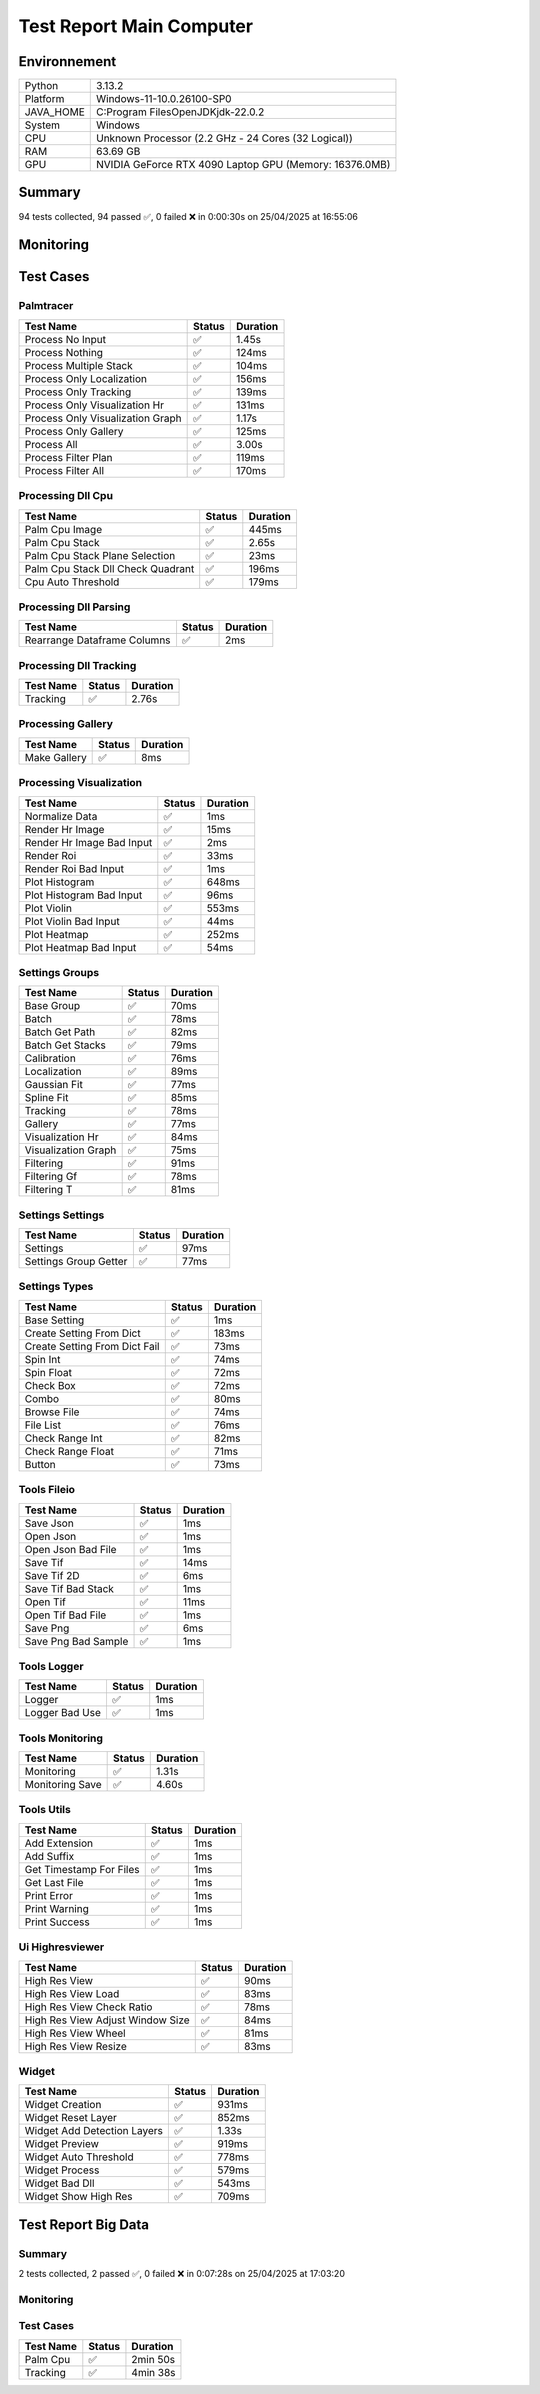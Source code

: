 Test Report Main Computer
=========================

Environnement
-------------

.. list-table::

   * - Python
     - 3.13.2
   * - Platform
     - Windows-11-10.0.26100-SP0
   * - JAVA_HOME
     - C:\Program Files\OpenJDK\jdk-22.0.2
   * - System
     - Windows
   * - CPU
     - Unknown Processor (2.2 GHz - 24 Cores (32 Logical))
   * - RAM
     - 63.69 GB
   * - GPU
     - NVIDIA GeForce RTX 4090 Laptop GPU (Memory: 16376.0MB)

Summary
-------

94 tests collected, 94 passed ✅, 0 failed ❌ in 0:00:30s on 25/04/2025 at 16:55:06

Monitoring
----------

.. raw:: html

   <div style="position: relative; width: 100%; height: 620px; max-width: 100%; margin: 0 0 1em 0; padding:0;">
     <iframe src="monitoring_main_computer.html"
             style="position: absolute; margin: 0; padding:0; width: 100%; height: 100%; border: none;">
     </iframe>
   </div>

Test Cases
----------

.. raw:: html

   <div class="test-page">

Palmtracer
^^^^^^^^^^

.. list-table::
   :header-rows: 1

   * - Test Name
     - Status
     - Duration
   * - Process No Input
     - ✅
     - 1.45s
   * - Process Nothing
     - ✅
     - 124ms
   * - Process Multiple Stack
     - ✅
     - 104ms
   * - Process Only Localization
     - ✅
     - 156ms
   * - Process Only Tracking
     - ✅
     - 139ms
   * - Process Only Visualization Hr
     - ✅
     - 131ms
   * - Process Only Visualization Graph
     - ✅
     - 1.17s
   * - Process Only Gallery
     - ✅
     - 125ms
   * - Process All
     - ✅
     - 3.00s
   * - Process Filter Plan
     - ✅
     - 119ms
   * - Process Filter All
     - ✅
     - 170ms

.. raw:: html

   <details>
      <summary>Log Test : Process No Input</summary>
      <pre><span style="color: #aa5500"></span><span style="font-weight: bold; color: #aa5500">Aucun fichier.</span><span style="font-weight: bold"></span></pre>
   </details>

.. raw:: html

   <details>
      <summary>Log Test : Process Nothing</summary>
      <pre>[25-04-2025 16:54:37] Log ouvert : C:\Git\palm-tracer\palm_tracer\_tests\input/stack_PALM_Tracer/log-20252504_165437.log<br>[25-04-2025 16:54:37] Commencer le traitement.<br>[25-04-2025 16:54:37] Dossier de sortie : C:\Git\palm-tracer\palm_tracer\_tests\input/stack_PALM_Tracer<br>[25-04-2025 16:54:37] Paramètres sauvegardés.<br>[25-04-2025 16:54:37] Fichier Meta sauvegardé.<br>[25-04-2025 16:54:37] Localisation désactivé.<br>[25-04-2025 16:54:37] 	Aucune donnée de localisation pré-calculée.<br>[25-04-2025 16:54:37] Tracking désactivé.<br>[25-04-2025 16:54:37] 	Aucune donnée de tracking pré-calculée.<br>[25-04-2025 16:54:37] Visualisation haute résolution désactivée.<br>[25-04-2025 16:54:37] Visualisation graphique désactivée.<br>[25-04-2025 16:54:37] Génération de la galerie désactivée.<br>[25-04-2025 16:54:37] Traitement terminé.<br>[25-04-2025 16:54:37] Log fermé : C:\Git\palm-tracer\palm_tracer\_tests\input/stack_PALM_Tracer/log-20252504_165437.log<br>[25-04-2025 16:54:37] Log ouvert : C:\Git\palm-tracer\palm_tracer\_tests\input/stack_PALM_Tracer/log-20252504_165437.log<br>[25-04-2025 16:54:37] Commencer le traitement.<br>[25-04-2025 16:54:37] Dossier de sortie : C:\Git\palm-tracer\palm_tracer\_tests\input/stack_PALM_Tracer<br>[25-04-2025 16:54:37] Paramètres sauvegardés.<br>[25-04-2025 16:54:37] Fichier Meta sauvegardé.<br>[25-04-2025 16:54:37] Localisation désactivé.<br>[25-04-2025 16:54:37] 	Aucune donnée de localisation pré-calculée.<br>[25-04-2025 16:54:37] Tracking désactivé.<br>[25-04-2025 16:54:37] 	Aucune donnée de tracking pré-calculée.<br>[25-04-2025 16:54:37] Visualisation haute résolution activée.<br>[25-04-2025 16:54:37] 	Aucun fichier de localisation pour la visualisation.<br>[25-04-2025 16:54:37] Visualisation graphique activée.<br>[25-04-2025 16:54:37] Génération de la galerie activée.<br>[25-04-2025 16:54:37] Traitement terminé.<br>[25-04-2025 16:54:37] Log fermé : C:\Git\palm-tracer\palm_tracer\_tests\input/stack_PALM_Tracer/log-20252504_165437.log</pre>
   </details>

.. raw:: html

   <details>
      <summary>Log Test : Process Multiple Stack</summary>
      <pre>[25-04-2025 16:54:37] Log ouvert : C:\Git\palm-tracer\palm_tracer\_tests\input/stack_PALM_Tracer/log-20252504_165437.log<br>[25-04-2025 16:54:37] Commencer le traitement.<br>[25-04-2025 16:54:37] Dossier de sortie : C:\Git\palm-tracer\palm_tracer\_tests\input/stack_PALM_Tracer<br>[25-04-2025 16:54:37] Paramètres sauvegardés.<br>[25-04-2025 16:54:37] Fichier Meta sauvegardé.<br>[25-04-2025 16:54:37] Localisation désactivé.<br>[25-04-2025 16:54:37] 	Aucune donnée de localisation pré-calculée.<br>[25-04-2025 16:54:37] Tracking désactivé.<br>[25-04-2025 16:54:37] 	Aucune donnée de tracking pré-calculée.<br>[25-04-2025 16:54:37] Visualisation haute résolution désactivée.<br>[25-04-2025 16:54:37] Visualisation graphique désactivée.<br>[25-04-2025 16:54:37] Génération de la galerie désactivée.<br>[25-04-2025 16:54:37] Traitement terminé.<br>[25-04-2025 16:54:37] Log fermé : C:\Git\palm-tracer\palm_tracer\_tests\input/stack_PALM_Tracer/log-20252504_165437.log<br>[25-04-2025 16:54:37] Log ouvert : C:\Git\palm-tracer\palm_tracer\_tests\input/stack_quadrant_PALM_Tracer/log-20252504_165437.log<br>[25-04-2025 16:54:37] Commencer le traitement.<br>[25-04-2025 16:54:37] Dossier de sortie : C:\Git\palm-tracer\palm_tracer\_tests\input/stack_quadrant_PALM_Tracer<br>[25-04-2025 16:54:37] Paramètres sauvegardés.<br>[25-04-2025 16:54:37] Fichier Meta sauvegardé.<br>[25-04-2025 16:54:37] Localisation désactivé.<br>[25-04-2025 16:54:37] 	Aucune donnée de localisation pré-calculée.<br>[25-04-2025 16:54:37] Tracking désactivé.<br>[25-04-2025 16:54:37] 	Aucune donnée de tracking pré-calculée.<br>[25-04-2025 16:54:37] Visualisation haute résolution désactivée.<br>[25-04-2025 16:54:37] Visualisation graphique désactivée.<br>[25-04-2025 16:54:37] Génération de la galerie désactivée.<br>[25-04-2025 16:54:37] Traitement terminé.<br>[25-04-2025 16:54:37] Log fermé : C:\Git\palm-tracer\palm_tracer\_tests\input/stack_quadrant_PALM_Tracer/log-20252504_165437.log</pre>
   </details>

.. raw:: html

   <details>
      <summary>Log Test : Process Only Localization</summary>
      <pre>[25-04-2025 16:54:37] Log ouvert : C:\Git\palm-tracer\palm_tracer\_tests\input/stack_PALM_Tracer/log-20252504_165437.log<br>[25-04-2025 16:54:37] Commencer le traitement.<br>[25-04-2025 16:54:37] Dossier de sortie : C:\Git\palm-tracer\palm_tracer\_tests\input/stack_PALM_Tracer<br>[25-04-2025 16:54:37] Paramètres sauvegardés.<br>[25-04-2025 16:54:37] Fichier Meta sauvegardé.<br>[25-04-2025 16:54:37] Localisation activée.<br>[25-04-2025 16:54:37] 	Enregistrement du fichier de localisation<br>[25-04-2025 16:54:37] 		455 localisation(s) trouvée(s).<br>[25-04-2025 16:54:37] Tracking désactivé.<br>[25-04-2025 16:54:37] 	Aucune donnée de tracking pré-calculée.<br>[25-04-2025 16:54:37] Visualisation haute résolution désactivée.<br>[25-04-2025 16:54:37] Visualisation graphique désactivée.<br>[25-04-2025 16:54:37] Génération de la galerie désactivée.<br>[25-04-2025 16:54:37] Traitement terminé.<br>[25-04-2025 16:54:37] Log fermé : C:\Git\palm-tracer\palm_tracer\_tests\input/stack_PALM_Tracer/log-20252504_165437.log</pre>
   </details>

.. raw:: html

   <details>
      <summary>Log Test : Process Only Tracking</summary>
      <pre>[25-04-2025 16:54:37] Log ouvert : C:\Git\palm-tracer\palm_tracer\_tests\input/stack_PALM_Tracer/log-20252504_165437.log<br>[25-04-2025 16:54:37] Commencer le traitement.<br>[25-04-2025 16:54:37] Dossier de sortie : C:\Git\palm-tracer\palm_tracer\_tests\input/stack_PALM_Tracer<br>[25-04-2025 16:54:37] Paramètres sauvegardés.<br>[25-04-2025 16:54:37] Fichier Meta sauvegardé.<br>[25-04-2025 16:54:37] Localisation désactivé.<br>[25-04-2025 16:54:37] 	Chargement d'une localisation pré-calculée.<br>[25-04-2025 16:54:37] 	Fichier 'C:\Git\palm-tracer\palm_tracer\_tests\input/stack_PALM_Tracer\localizations-20252504_165437.csv' chargé avec succès.<br>[25-04-2025 16:54:37] 		455 localisation(s) trouvée(s).<br>[25-04-2025 16:54:37] Tracking activé.<br>[25-04-2025 16:54:37] 	Enregistrement du fichier de tracking.<br>[25-04-2025 16:54:37] 		455 tracking(s) trouvé(s).<br>[25-04-2025 16:54:37] Visualisation haute résolution désactivée.<br>[25-04-2025 16:54:37] Visualisation graphique désactivée.<br>[25-04-2025 16:54:37] Génération de la galerie désactivée.<br>[25-04-2025 16:54:37] Traitement terminé.<br>[25-04-2025 16:54:37] Log fermé : C:\Git\palm-tracer\palm_tracer\_tests\input/stack_PALM_Tracer/log-20252504_165437.log</pre>
   </details>

.. raw:: html

   <details>
      <summary>Log Test : Process Only Visualization Hr</summary>
      <pre>[25-04-2025 16:54:37] Log ouvert : C:\Git\palm-tracer\palm_tracer\_tests\input/stack_PALM_Tracer/log-20252504_165437.log<br>[25-04-2025 16:54:37] Commencer le traitement.<br>[25-04-2025 16:54:37] Dossier de sortie : C:\Git\palm-tracer\palm_tracer\_tests\input/stack_PALM_Tracer<br>[25-04-2025 16:54:37] Paramètres sauvegardés.<br>[25-04-2025 16:54:37] Fichier Meta sauvegardé.<br>[25-04-2025 16:54:37] Localisation désactivé.<br>[25-04-2025 16:54:37] 	Chargement d'une localisation pré-calculée.<br>[25-04-2025 16:54:37] 	Fichier 'C:\Git\palm-tracer\palm_tracer\_tests\input/stack_PALM_Tracer\localizations-20252504_165437.csv' chargé avec succès.<br>[25-04-2025 16:54:37] 		455 localisation(s) trouvée(s).<br>[25-04-2025 16:54:37] Tracking désactivé.<br>[25-04-2025 16:54:37] 	Chargement d'un tracking pré-calculée.<br>[25-04-2025 16:54:37] 	Fichier 'C:\Git\palm-tracer\palm_tracer\_tests\input/stack_PALM_Tracer\tracking-20252504_165437.csv' chargé avec succès.<br>[25-04-2025 16:54:37] 		455 tracking(s) trouvée(s).<br>[25-04-2025 16:54:37] Visualisation haute résolution activée.<br>[25-04-2025 16:54:37] 	Enregistrement de la visualisation haute résolution (x2, Integrated Intensity).<br>[25-04-2025 16:54:37] 	Enregistrement de la visualisation haute résolution (x2, Sigma X).<br>[25-04-2025 16:54:37] 	Enregistrement de la visualisation haute résolution (x2, Sigma Y).<br>[25-04-2025 16:54:37] 	Enregistrement de la visualisation haute résolution (x2, Circularity).<br>[25-04-2025 16:54:37] 	Enregistrement de la visualisation haute résolution (x2, Theta).<br>[25-04-2025 16:54:37] 	Enregistrement de la visualisation haute résolution (x2, MSE Gaussian).<br>[25-04-2025 16:54:37] 	Enregistrement de la visualisation haute résolution (x2, Z).<br>[25-04-2025 16:54:37] 	Enregistrement de la visualisation haute résolution (x2, MSE Z).<br>[25-04-2025 16:54:37] Visualisation graphique désactivée.<br>[25-04-2025 16:54:37] Génération de la galerie désactivée.<br>[25-04-2025 16:54:37] Traitement terminé.<br>[25-04-2025 16:54:37] Log fermé : C:\Git\palm-tracer\palm_tracer\_tests\input/stack_PALM_Tracer/log-20252504_165437.log</pre>
   </details>

.. raw:: html

   <details>
      <summary>Log Test : Process Only Visualization Graph</summary>
      <pre>[25-04-2025 16:54:37] Log ouvert : C:\Git\palm-tracer\palm_tracer\_tests\input/stack_PALM_Tracer/log-20252504_165437.log<br>[25-04-2025 16:54:37] Commencer le traitement.<br>[25-04-2025 16:54:37] Dossier de sortie : C:\Git\palm-tracer\palm_tracer\_tests\input/stack_PALM_Tracer<br>[25-04-2025 16:54:37] Paramètres sauvegardés.<br>[25-04-2025 16:54:37] Fichier Meta sauvegardé.<br>[25-04-2025 16:54:37] Localisation désactivé.<br>[25-04-2025 16:54:37] 	Chargement d'une localisation pré-calculée.<br>[25-04-2025 16:54:37] 	Fichier 'C:\Git\palm-tracer\palm_tracer\_tests\input/stack_PALM_Tracer\localizations-20252504_165437.csv' chargé avec succès.<br>[25-04-2025 16:54:37] 		455 localisation(s) trouvée(s).<br>[25-04-2025 16:54:37] Tracking désactivé.<br>[25-04-2025 16:54:37] 	Chargement d'un tracking pré-calculée.<br>[25-04-2025 16:54:37] 	Fichier 'C:\Git\palm-tracer\palm_tracer\_tests\input/stack_PALM_Tracer\tracking-20252504_165437.csv' chargé avec succès.<br>[25-04-2025 16:54:37] 		455 tracking(s) trouvée(s).<br>[25-04-2025 16:54:37] Visualisation haute résolution désactivée.<br>[25-04-2025 16:54:37] Visualisation graphique activée.<br>[25-04-2025 16:54:37] 	Enregistrement de la visualisation graphique (Histogram, Integrated Intensity).<br>[25-04-2025 16:54:37] 	Enregistrement de la visualisation graphique (Plane Heat Map, Integrated Intensity).<br>[25-04-2025 16:54:38] 	Enregistrement de la visualisation graphique (Plane Violin, Integrated Intensity).<br>[25-04-2025 16:54:38] 	Annulation de la visualisation graphique : Sigma X uniforme.<br>[25-04-2025 16:54:38] 	Annulation de la visualisation graphique : Sigma Y uniforme.<br>[25-04-2025 16:54:38] 	Annulation de la visualisation graphique : Circularity uniforme.<br>[25-04-2025 16:54:38] 	Annulation de la visualisation graphique : Theta uniforme.<br>[25-04-2025 16:54:38] 	Enregistrement de la visualisation graphique (Histogram, MSE Gaussian).<br>[25-04-2025 16:54:38] 	Enregistrement de la visualisation graphique (Plane Heat Map, MSE Gaussian).<br>[25-04-2025 16:54:38] 	Enregistrement de la visualisation graphique (Plane Violin, MSE Gaussian).<br>[25-04-2025 16:54:38] 	Annulation de la visualisation graphique : Z uniforme.<br>[25-04-2025 16:54:38] 	Annulation de la visualisation graphique : MSE Z uniforme.<br>[25-04-2025 16:54:38] Génération de la galerie désactivée.<br>[25-04-2025 16:54:38] Traitement terminé.<br>[25-04-2025 16:54:38] Log fermé : C:\Git\palm-tracer\palm_tracer\_tests\input/stack_PALM_Tracer/log-20252504_165437.log</pre>
   </details>

.. raw:: html

   <details>
      <summary>Log Test : Process Only Gallery</summary>
      <pre>[25-04-2025 16:54:38] Log ouvert : C:\Git\palm-tracer\palm_tracer\_tests\input/stack_PALM_Tracer/log-20252504_165438.log<br>[25-04-2025 16:54:38] Commencer le traitement.<br>[25-04-2025 16:54:38] Dossier de sortie : C:\Git\palm-tracer\palm_tracer\_tests\input/stack_PALM_Tracer<br>[25-04-2025 16:54:38] Paramètres sauvegardés.<br>[25-04-2025 16:54:38] Fichier Meta sauvegardé.<br>[25-04-2025 16:54:38] Localisation désactivé.<br>[25-04-2025 16:54:38] 	Chargement d'une localisation pré-calculée.<br>[25-04-2025 16:54:38] 	Fichier 'C:\Git\palm-tracer\palm_tracer\_tests\input/stack_PALM_Tracer\localizations-20252504_165437.csv' chargé avec succès.<br>[25-04-2025 16:54:38] 		455 localisation(s) trouvée(s).<br>[25-04-2025 16:54:38] Tracking désactivé.<br>[25-04-2025 16:54:38] 	Chargement d'un tracking pré-calculée.<br>[25-04-2025 16:54:38] 	Fichier 'C:\Git\palm-tracer\palm_tracer\_tests\input/stack_PALM_Tracer\tracking-20252504_165437.csv' chargé avec succès.<br>[25-04-2025 16:54:38] 		455 tracking(s) trouvée(s).<br>[25-04-2025 16:54:38] Visualisation haute résolution désactivée.<br>[25-04-2025 16:54:38] Visualisation graphique désactivée.<br>[25-04-2025 16:54:38] Génération de la galerie activée.<br>[25-04-2025 16:54:38] 	Enregistrement de la galerie ({'ROI Size': 9, 'ROIs Per Line': 30}).<br>[25-04-2025 16:54:38] Traitement terminé.<br>[25-04-2025 16:54:38] Log fermé : C:\Git\palm-tracer\palm_tracer\_tests\input/stack_PALM_Tracer/log-20252504_165438.log</pre>
   </details>

.. raw:: html

   <details>
      <summary>Log Test : Process All</summary>
      <pre>[25-04-2025 16:54:38] Log ouvert : C:\Git\palm-tracer\palm_tracer\_tests\input/stack_PALM_Tracer/log-20252504_165438.log<br>[25-04-2025 16:54:38] Commencer le traitement.<br>[25-04-2025 16:54:38] Dossier de sortie : C:\Git\palm-tracer\palm_tracer\_tests\input/stack_PALM_Tracer<br>[25-04-2025 16:54:38] Paramètres sauvegardés.<br>[25-04-2025 16:54:38] Fichier Meta sauvegardé.<br>[25-04-2025 16:54:38] Localisation activée.<br>[25-04-2025 16:54:39] 	Enregistrement du fichier de localisation<br>[25-04-2025 16:54:39] 		455 localisation(s) trouvée(s).<br>[25-04-2025 16:54:39] Tracking activé.<br>[25-04-2025 16:54:39] 	Enregistrement du fichier de tracking.<br>[25-04-2025 16:54:39] 		455 tracking(s) trouvé(s).<br>[25-04-2025 16:54:39] Visualisation haute résolution activée.<br>[25-04-2025 16:54:39] 	Enregistrement de la visualisation haute résolution (x2, Integrated Intensity).<br>[25-04-2025 16:54:39] 	Enregistrement de la visualisation haute résolution (x2, Sigma X).<br>[25-04-2025 16:54:39] 	Enregistrement de la visualisation haute résolution (x2, Sigma Y).<br>[25-04-2025 16:54:39] 	Enregistrement de la visualisation haute résolution (x2, Circularity).<br>[25-04-2025 16:54:39] 	Enregistrement de la visualisation haute résolution (x2, Theta).<br>[25-04-2025 16:54:39] 	Enregistrement de la visualisation haute résolution (x2, MSE Gaussian).<br>[25-04-2025 16:54:39] 	Enregistrement de la visualisation haute résolution (x2, Z).<br>[25-04-2025 16:54:39] 	Enregistrement de la visualisation haute résolution (x2, MSE Z).<br>[25-04-2025 16:54:39] Visualisation graphique activée.<br>[25-04-2025 16:54:39] 	Enregistrement de la visualisation graphique (Histogram, Integrated Intensity).<br>[25-04-2025 16:54:39] 	Enregistrement de la visualisation graphique (Plane Heat Map, Integrated Intensity).<br>[25-04-2025 16:54:39] 	Enregistrement de la visualisation graphique (Plane Violin, Integrated Intensity).<br>[25-04-2025 16:54:39] 	Enregistrement de la visualisation graphique (Histogram, Sigma X).<br>[25-04-2025 16:54:39] 	Enregistrement de la visualisation graphique (Plane Heat Map, Sigma X).<br>[25-04-2025 16:54:39] 	Enregistrement de la visualisation graphique (Plane Violin, Sigma X).<br>[25-04-2025 16:54:40] 	Enregistrement de la visualisation graphique (Histogram, Sigma Y).<br>[25-04-2025 16:54:40] 	Enregistrement de la visualisation graphique (Plane Heat Map, Sigma Y).<br>[25-04-2025 16:54:40] 	Enregistrement de la visualisation graphique (Plane Violin, Sigma Y).<br>[25-04-2025 16:54:40] 	Enregistrement de la visualisation graphique (Histogram, Circularity).<br>[25-04-2025 16:54:40] 	Enregistrement de la visualisation graphique (Plane Heat Map, Circularity).<br>[25-04-2025 16:54:40] 	Enregistrement de la visualisation graphique (Plane Violin, Circularity).<br>[25-04-2025 16:54:40] 	Enregistrement de la visualisation graphique (Histogram, Theta).<br>[25-04-2025 16:54:41] 	Enregistrement de la visualisation graphique (Plane Heat Map, Theta).<br>[25-04-2025 16:54:41] 	Enregistrement de la visualisation graphique (Plane Violin, Theta).<br>[25-04-2025 16:54:41] 	Enregistrement de la visualisation graphique (Histogram, MSE Gaussian).<br>[25-04-2025 16:54:41] 	Enregistrement de la visualisation graphique (Plane Heat Map, MSE Gaussian).<br>[25-04-2025 16:54:41] 	Enregistrement de la visualisation graphique (Plane Violin, MSE Gaussian).<br>[25-04-2025 16:54:41] 	Annulation de la visualisation graphique : Z uniforme.<br>[25-04-2025 16:54:41] 	Annulation de la visualisation graphique : MSE Z uniforme.<br>[25-04-2025 16:54:41] Génération de la galerie activée.<br>[25-04-2025 16:54:41] 	Enregistrement de la galerie ({'ROI Size': 9, 'ROIs Per Line': 30}).<br>[25-04-2025 16:54:41] Traitement terminé.<br>[25-04-2025 16:54:41] Log fermé : C:\Git\palm-tracer\palm_tracer\_tests\input/stack_PALM_Tracer/log-20252504_165438.log</pre>
   </details>

.. raw:: html

   <details>
      <summary>Log Test : Process Filter Plan</summary>
      <pre>[25-04-2025 16:54:41] Log ouvert : C:\Git\palm-tracer\palm_tracer\_tests\input/stack_PALM_Tracer/log-20252504_165441.log<br>[25-04-2025 16:54:41] Commencer le traitement.<br>[25-04-2025 16:54:41] Dossier de sortie : C:\Git\palm-tracer\palm_tracer\_tests\input/stack_PALM_Tracer<br>[25-04-2025 16:54:41] Paramètres sauvegardés.<br>[25-04-2025 16:54:42] Fichier Meta sauvegardé.<br>[25-04-2025 16:54:42] Localisation activée.<br>[25-04-2025 16:54:42] 		Filtrage de la colonne Plane ([2:3]) : 0 suppression(s).<br>[25-04-2025 16:54:42] 	Enregistrement du fichier de localisation<br>[25-04-2025 16:54:42] 		96 localisation(s) trouvée(s).<br>[25-04-2025 16:54:42] Tracking désactivé.<br>[25-04-2025 16:54:42] 	Chargement d'un tracking pré-calculée.<br>[25-04-2025 16:54:42] 	Fichier 'C:\Git\palm-tracer\palm_tracer\_tests\input/stack_PALM_Tracer\tracking-20252504_165438.csv' chargé avec succès.<br>[25-04-2025 16:54:42] 		455 tracking(s) trouvée(s).<br>[25-04-2025 16:54:42] Visualisation haute résolution désactivée.<br>[25-04-2025 16:54:42] Visualisation graphique désactivée.<br>[25-04-2025 16:54:42] Génération de la galerie désactivée.<br>[25-04-2025 16:54:42] Traitement terminé.<br>[25-04-2025 16:54:42] Log fermé : C:\Git\palm-tracer\palm_tracer\_tests\input/stack_PALM_Tracer/log-20252504_165441.log</pre>
   </details>

.. raw:: html

   <details>
      <summary>Log Test : Process Filter All</summary>
      <pre>[25-04-2025 16:54:42] Log ouvert : C:\Git\palm-tracer\palm_tracer\_tests\input/stack_PALM_Tracer/log-20252504_165442.log<br>[25-04-2025 16:54:42] Commencer le traitement.<br>[25-04-2025 16:54:42] Dossier de sortie : C:\Git\palm-tracer\palm_tracer\_tests\input/stack_PALM_Tracer<br>[25-04-2025 16:54:42] Paramètres sauvegardés.<br>[25-04-2025 16:54:42] Fichier Meta sauvegardé.<br>[25-04-2025 16:54:42] Localisation activée.<br>[25-04-2025 16:54:42] 		Filtrage de la colonne Plane ([1:9]) : 0 suppression(s).<br>[25-04-2025 16:54:42] 		Filtrage de la colonne Integrated Intensity ([100:20000]) : 28 suppression(s).<br>[25-04-2025 16:54:42] 		Filtrage de la colonne MSE Gaussian ([0.01:10.0]) : 4 suppression(s).<br>[25-04-2025 16:54:42] 		Filtrage de la colonne Sigma X ([0.0:10.0]) : 1 suppression(s).<br>[25-04-2025 16:54:42] 		Filtrage de la colonne Sigma Y ([0.0:10.0]) : 0 suppression(s).<br>[25-04-2025 16:54:42] 		Filtrage de la colonne Theta ([-5.0:10.0]) : 18 suppression(s).<br>[25-04-2025 16:54:42] 		Filtrage de la colonne Circularity ([0.0:1.0]) : 0 suppression(s).<br>[25-04-2025 16:54:42] 		Filtrage de la colonne Z ([-1.0:1.0]) : 0 suppression(s).<br>[25-04-2025 16:54:42] 		Filtrage du fichier de localisation 363 localisations au lieu de 414 : 51 suppression(s)<br>[25-04-2025 16:54:42] 	Enregistrement du fichier de localisation<br>[25-04-2025 16:54:42] 		363 localisation(s) trouvée(s).<br>[25-04-2025 16:54:42] Tracking désactivé.<br>[25-04-2025 16:54:42] 	Chargement d'un tracking pré-calculée.<br>[25-04-2025 16:54:42] 	Fichier 'C:\Git\palm-tracer\palm_tracer\_tests\input/stack_PALM_Tracer\tracking-20252504_165438.csv' chargé avec succès.<br>[25-04-2025 16:54:42] 		455 tracking(s) trouvée(s).<br>[25-04-2025 16:54:42] Visualisation haute résolution désactivée.<br>[25-04-2025 16:54:42] Visualisation graphique désactivée.<br>[25-04-2025 16:54:42] Génération de la galerie désactivée.<br>[25-04-2025 16:54:42] Traitement terminé.<br>[25-04-2025 16:54:42] Log fermé : C:\Git\palm-tracer\palm_tracer\_tests\input/stack_PALM_Tracer/log-20252504_165442.log</pre>
   </details>

Processing Dll Cpu
^^^^^^^^^^^^^^^^^^

.. list-table::
   :header-rows: 1

   * - Test Name
     - Status
     - Duration
   * - Palm Cpu Image
     - ✅
     - 445ms
   * - Palm Cpu Stack
     - ✅
     - 2.65s
   * - Palm Cpu Stack Plane Selection
     - ✅
     - 23ms
   * - Palm Cpu Stack Dll Check Quadrant
     - ✅
     - 196ms
   * - Cpu Auto Threshold
     - ✅
     - 179ms

.. raw:: html

   <details>
      <summary>Log Test : Palm Cpu Image</summary>
      <pre>Comparaison avec : 'C:\Git\palm-tracer\palm_tracer\_tests\input\ref\stack-localizations-0_103.6_True_0_1.0_0.0_7.csv'<br><span style="color: #00aa00"></span><span style="font-weight: bold; color: #00aa00">Comparaison terminée : 51 Points comparés, 51 Points identiques (100.00%)</span><span style="font-weight: bold"></span><br>Comparaison avec : 'C:\Git\palm-tracer\palm_tracer\_tests\input\ref\stack-localizations-0_103.6_True_1_1.0_0.0_7.csv'<br><span style="color: #00aa00"></span><span style="font-weight: bold; color: #00aa00">Comparaison terminée : 51 Points comparés, 51 Points identiques (100.00%)</span><span style="font-weight: bold"></span><br>Comparaison avec : 'C:\Git\palm-tracer\palm_tracer\_tests\input\ref\stack-localizations-0_103.6_True_2_1.0_0.0_7.csv'<br><span style="color: #00aa00"></span><span style="font-weight: bold; color: #00aa00">Comparaison terminée : 51 Points comparés, 51 Points identiques (100.00%)</span><span style="font-weight: bold"></span><br>Comparaison avec : 'C:\Git\palm-tracer\palm_tracer\_tests\input\ref\stack-localizations-0_103.6_True_3_1.0_0.0_7.csv'<br><span style="color: #00aa00"></span><span style="font-weight: bold; color: #00aa00">Comparaison terminée : 51 Points comparés, 51 Points identiques (100.00%)</span><span style="font-weight: bold"></span><br>Comparaison avec : 'C:\Git\palm-tracer\palm_tracer\_tests\input\ref\stack-localizations-0_103.6_True_4_1.0_0.0_7.csv'<br><span style="color: #00aa00"></span><span style="font-weight: bold; color: #00aa00">Comparaison terminée : 51 Points comparés, 51 Points identiques (100.00%)</span><span style="font-weight: bold"></span></pre>
   </details>

.. raw:: html

   <details>
      <summary>Log Test : Palm Cpu Stack</summary>
      <pre>Comparaison avec : 'C:\Git\palm-tracer\palm_tracer\_tests\input\ref\stack-localizations-103.6_True_0_1.0_0.0_7.csv'<br><span style="color: #00aa00"></span><span style="font-weight: bold; color: #00aa00">Comparaison terminée : 451 Points comparés, 451 Points identiques (100.00%)</span><span style="font-weight: bold"></span><br>Comparaison avec : 'C:\Git\palm-tracer\palm_tracer\_tests\input\ref\stack-localizations-103.6_True_1_1.0_0.0_7.csv'<br><span style="color: #00aa00"></span><span style="font-weight: bold; color: #00aa00">Comparaison terminée : 451 Points comparés, 451 Points identiques (100.00%)</span><span style="font-weight: bold"></span><br>Comparaison avec : 'C:\Git\palm-tracer\palm_tracer\_tests\input\ref\stack-localizations-103.6_True_2_1.0_0.0_7.csv'<br><span style="color: #00aa00"></span><span style="font-weight: bold; color: #00aa00">Comparaison terminée : 451 Points comparés, 451 Points identiques (100.00%)</span><span style="font-weight: bold"></span><br>Comparaison avec : 'C:\Git\palm-tracer\palm_tracer\_tests\input\ref\stack-localizations-103.6_True_3_1.0_0.0_7.csv'<br><span style="color: #00aa00"></span><span style="font-weight: bold; color: #00aa00">Comparaison terminée : 451 Points comparés, 451 Points identiques (100.00%)</span><span style="font-weight: bold"></span><br>Comparaison avec : 'C:\Git\palm-tracer\palm_tracer\_tests\input\ref\stack-localizations-103.6_True_4_1.0_0.0_7.csv'<br><span style="color: #00aa00"></span><span style="font-weight: bold; color: #00aa00">Comparaison terminée : 451 Points comparés, 451 Points identiques (100.00%)</span><span style="font-weight: bold"></span><br>Comparaison avec : 'C:\Git\palm-tracer\palm_tracer\_tests\input\ref\stack-localizations-103.6_False_0_1.0_0.0_7.csv'<br><span style="color: #00aa00"></span><span style="font-weight: bold; color: #00aa00">Comparaison terminée : 429 Points comparés, 429 Points identiques (100.00%)</span><span style="font-weight: bold"></span><br>Comparaison avec : 'C:\Git\palm-tracer\palm_tracer\_tests\input\ref\stack-localizations-103.6_False_1_1.0_0.0_7.csv'<br><span style="color: #00aa00"></span><span style="font-weight: bold; color: #00aa00">Comparaison terminée : 429 Points comparés, 429 Points identiques (100.00%)</span><span style="font-weight: bold"></span><br>Comparaison avec : 'C:\Git\palm-tracer\palm_tracer\_tests\input\ref\stack-localizations-103.6_False_2_1.0_0.0_7.csv'<br><span style="color: #00aa00"></span><span style="font-weight: bold; color: #00aa00">Comparaison terminée : 429 Points comparés, 429 Points identiques (100.00%)</span><span style="font-weight: bold"></span><br>Comparaison avec : 'C:\Git\palm-tracer\palm_tracer\_tests\input\ref\stack-localizations-103.6_False_3_1.0_0.0_7.csv'<br><span style="color: #00aa00"></span><span style="font-weight: bold; color: #00aa00">Comparaison terminée : 429 Points comparés, 429 Points identiques (100.00%)</span><span style="font-weight: bold"></span><br>Comparaison avec : 'C:\Git\palm-tracer\palm_tracer\_tests\input\ref\stack-localizations-103.6_False_4_1.0_0.0_7.csv'<br><span style="color: #00aa00"></span><span style="font-weight: bold; color: #00aa00">Comparaison terminée : 429 Points comparés, 429 Points identiques (100.00%)</span><span style="font-weight: bold"></span></pre>
   </details>

.. raw:: html

   <details>
      <summary>Log Test : Palm Cpu Stack Dll Check Quadrant</summary>
      <pre><span style="color: #00aa00"></span><span style="font-weight: bold; color: #00aa00">Comparaison terminée : 269 Points comparés, 269 Points identiques (100.00%)</span><span style="font-weight: bold"></span></pre>
   </details>

Processing Dll Parsing
^^^^^^^^^^^^^^^^^^^^^^

.. list-table::
   :header-rows: 1

   * - Test Name
     - Status
     - Duration
   * - Rearrange Dataframe Columns
     - ✅
     - 2ms

Processing Dll Tracking
^^^^^^^^^^^^^^^^^^^^^^^

.. list-table::
   :header-rows: 1

   * - Test Name
     - Status
     - Duration
   * - Tracking
     - ✅
     - 2.76s

.. raw:: html

   <details>
      <summary>Log Test : Tracking</summary>
      <pre>Comparaison avec : 'C:\Git\palm-tracer\palm_tracer\_tests\input\ref\stack-tracking-103.6_True_0_1.0_0.0_7-5_2_10_0.5.csv'<br><span style="color: #00aa00"></span><span style="font-weight: bold; color: #00aa00">Comparaison terminée : 224 Points comparés, 224 Points identiques (100.00%)</span><span style="font-weight: bold"></span><br>Comparaison avec : 'C:\Git\palm-tracer\palm_tracer\_tests\input\ref\stack-tracking-103.6_True_1_1.0_0.0_7-5_2_10_0.5.csv'<br><span style="color: #00aa00"></span><span style="font-weight: bold; color: #00aa00">Comparaison terminée : 223 Points comparés, 223 Points identiques (100.00%)</span><span style="font-weight: bold"></span><br>Comparaison avec : 'C:\Git\palm-tracer\palm_tracer\_tests\input\ref\stack-tracking-103.6_True_2_1.0_0.0_7-5_2_10_0.5.csv'<br><span style="color: #00aa00"></span><span style="font-weight: bold; color: #00aa00">Comparaison terminée : 224 Points comparés, 224 Points identiques (100.00%)</span><span style="font-weight: bold"></span><br>Comparaison avec : 'C:\Git\palm-tracer\palm_tracer\_tests\input\ref\stack-tracking-103.6_True_3_1.0_0.0_7-5_2_10_0.5.csv'<br><span style="color: #00aa00"></span><span style="font-weight: bold; color: #00aa00">Comparaison terminée : 223 Points comparés, 223 Points identiques (100.00%)</span><span style="font-weight: bold"></span><br>Comparaison avec : 'C:\Git\palm-tracer\palm_tracer\_tests\input\ref\stack-tracking-103.6_True_4_1.0_0.0_7-5_2_10_0.5.csv'<br><span style="color: #00aa00"></span><span style="font-weight: bold; color: #00aa00">Comparaison terminée : 224 Points comparés, 224 Points identiques (100.00%)</span><span style="font-weight: bold"></span><br>Comparaison avec : 'C:\Git\palm-tracer\palm_tracer\_tests\input\ref\stack-tracking-103.6_False_0_1.0_0.0_7-5_2_10_0.5.csv'<br><span style="color: #00aa00"></span><span style="font-weight: bold; color: #00aa00">Comparaison terminée : 214 Points comparés, 214 Points identiques (100.00%)</span><span style="font-weight: bold"></span><br>Comparaison avec : 'C:\Git\palm-tracer\palm_tracer\_tests\input\ref\stack-tracking-103.6_False_1_1.0_0.0_7-5_2_10_0.5.csv'<br><span style="color: #00aa00"></span><span style="font-weight: bold; color: #00aa00">Comparaison terminée : 211 Points comparés, 211 Points identiques (100.00%)</span><span style="font-weight: bold"></span><br>Comparaison avec : 'C:\Git\palm-tracer\palm_tracer\_tests\input\ref\stack-tracking-103.6_False_2_1.0_0.0_7-5_2_10_0.5.csv'<br><span style="color: #00aa00"></span><span style="font-weight: bold; color: #00aa00">Comparaison terminée : 216 Points comparés, 216 Points identiques (100.00%)</span><span style="font-weight: bold"></span><br>Comparaison avec : 'C:\Git\palm-tracer\palm_tracer\_tests\input\ref\stack-tracking-103.6_False_3_1.0_0.0_7-5_2_10_0.5.csv'<br><span style="color: #00aa00"></span><span style="font-weight: bold; color: #00aa00">Comparaison terminée : 213 Points comparés, 213 Points identiques (100.00%)</span><span style="font-weight: bold"></span><br>Comparaison avec : 'C:\Git\palm-tracer\palm_tracer\_tests\input\ref\stack-tracking-103.6_False_4_1.0_0.0_7-5_2_10_0.5.csv'<br><span style="color: #00aa00"></span><span style="font-weight: bold; color: #00aa00">Comparaison terminée : 216 Points comparés, 216 Points identiques (100.00%)</span><span style="font-weight: bold"></span></pre>
   </details>

Processing Gallery
^^^^^^^^^^^^^^^^^^

.. list-table::
   :header-rows: 1

   * - Test Name
     - Status
     - Duration
   * - Make Gallery
     - ✅
     - 8ms

Processing Visualization
^^^^^^^^^^^^^^^^^^^^^^^^

.. list-table::
   :header-rows: 1

   * - Test Name
     - Status
     - Duration
   * - Normalize Data
     - ✅
     - 1ms
   * - Render Hr Image
     - ✅
     - 15ms
   * - Render Hr Image Bad Input
     - ✅
     - 2ms
   * - Render Roi
     - ✅
     - 33ms
   * - Render Roi Bad Input
     - ✅
     - 1ms
   * - Plot Histogram
     - ✅
     - 648ms
   * - Plot Histogram Bad Input
     - ✅
     - 96ms
   * - Plot Violin
     - ✅
     - 553ms
   * - Plot Violin Bad Input
     - ✅
     - 44ms
   * - Plot Heatmap
     - ✅
     - 252ms
   * - Plot Heatmap Bad Input
     - ✅
     - 54ms

Settings Groups
^^^^^^^^^^^^^^^

.. list-table::
   :header-rows: 1

   * - Test Name
     - Status
     - Duration
   * - Base Group
     - ✅
     - 70ms
   * - Batch
     - ✅
     - 78ms
   * - Batch Get Path
     - ✅
     - 82ms
   * - Batch Get Stacks
     - ✅
     - 79ms
   * - Calibration
     - ✅
     - 76ms
   * - Localization
     - ✅
     - 89ms
   * - Gaussian Fit
     - ✅
     - 77ms
   * - Spline Fit
     - ✅
     - 85ms
   * - Tracking
     - ✅
     - 78ms
   * - Gallery
     - ✅
     - 77ms
   * - Visualization Hr
     - ✅
     - 84ms
   * - Visualization Graph
     - ✅
     - 75ms
   * - Filtering
     - ✅
     - 91ms
   * - Filtering Gf
     - ✅
     - 78ms
   * - Filtering T
     - ✅
     - 81ms

.. raw:: html

   <details>
      <summary>Log Test : Batch</summary>
      <pre>- Activate : True<br>- Files : -1<br>- Mode : 0<br><br>{'Files': -1, 'Mode': 0}</pre>
   </details>

.. raw:: html

   <details>
      <summary>Log Test : Calibration</summary>
      <pre>- Activate : True<br>- Pixel Size : 320<br>- Exposure : 50<br>- Intensity : 0.012<br><br>{'Pixel Size': 320, 'Exposure': 50, 'Intensity': 0.012}</pre>
   </details>

.. raw:: html

   <details>
      <summary>Log Test : Localization</summary>
      <pre>- Activate : True<br>- Preview : True<br>- Threshold : 90.0<br>- Auto Threshold : True<br>- ROI Size : 7<br>- Watershed : True<br>- Mode : 0<br>- Gaussian Fit :<br>  - Activate : True<br>  - Mode : 1<br>  - Sigma : 1.0<br>  - Theta : 0.0<br>- Spline Fit :<br>  - Activate : True<br>  - Peak : 1.0<br>  - Cut-Off : 1.0<br><br>{'Preview': True, 'Threshold': 90.0, 'Auto Threshold': True, 'ROI Size': 7, 'Watershed': True, 'Mode': 0, 'Gaussian Fit Mode': 1, 'Gaussian Fit Sigma': 1.0, 'Gaussian Fit Theta': 0.0, 'Spline Fit Peak': 1.0, 'Spline Fit Cut-Off': 1.0}</pre>
   </details>

.. raw:: html

   <details>
      <summary>Log Test : Gaussian Fit</summary>
      <pre>- Activate : True<br>- Mode : 2<br>- Sigma : 1.0<br>- Theta : 0.0<br><br>{'Mode': 2, 'Sigma': 1.0, 'Theta': 0.0}</pre>
   </details>

.. raw:: html

   <details>
      <summary>Log Test : Spline Fit</summary>
      <pre>- Activate : True<br>- Peak : 2.0<br>- Cut-Off : 1.0<br><br>{'Peak': 2.0, 'Cut-Off': 1.0}</pre>
   </details>

.. raw:: html

   <details>
      <summary>Log Test : Tracking</summary>
      <pre>- Activate : True<br>- Max Distance : 2.0<br>- Min Length : 1<br>- Decrease : 10.0<br>- Cost Birth : 0.5<br><br>{'Max Distance': 2.0, 'Min Length': 1, 'Decrease': 10.0, 'Cost Birth': 0.5}</pre>
   </details>

.. raw:: html

   <details>
      <summary>Log Test : Gallery</summary>
      <pre>- Activate : True<br>- ROI Size : 11<br>- ROIs Per Line : 30<br><br>{'ROI Size': 11, 'ROIs Per Line': 30}</pre>
   </details>

.. raw:: html

   <details>
      <summary>Log Test : Visualization Hr</summary>
      <pre>- Activate : True<br>- Ratio : 1<br>- Source : 0<br><br>{'Ratio': 1, 'Source': 0}</pre>
   </details>

.. raw:: html

   <details>
      <summary>Log Test : Visualization Graph</summary>
      <pre>- Activate : True<br>- Mode : 1<br>- Source : 0<br><br>{'Mode': 1, 'Source': 0}</pre>
   </details>

.. raw:: html

   <details>
      <summary>Log Test : Filtering</summary>
      <pre>- Activate : True<br>- Plane : [2, 3]<br>- Intensity : [1, 100]<br>- Gaussian Fit :<br>  - Activate : True<br>  - MSE Gaussian : [0.0, 1.0]<br>  - Sigma X : [0.0, 1.0]<br>  - Sigma Y : [0.0, 1.0]<br>  - Theta : [-1.0, 1.0]<br>  - Circularity : [0.0, 1.0]<br>  - Z : [-1.0, 1.0]<br>- Tracks :<br>  - Activate : True<br>  - Length : [1, 100]<br>  - D Coeff : [0, 10]<br>  - Instant D : [0, 10]<br>  - Speed : [0.0, 1.0]<br>  - Alpha : [-1.0, 1.0]<br>  - Confinement : [-1.0, 1.0]<br><br>{'Plane': [2, 3], 'Intensity': [1, 100], 'Gaussian Fit MSE Gaussian': [0.0, 1.0], 'Gaussian Fit Sigma X': [0.0, 1.0], 'Gaussian Fit Sigma Y': [0.0, 1.0], 'Gaussian Fit Theta': [-1.0, 1.0], 'Gaussian Fit Circularity': [0.0, 1.0], 'Gaussian Fit Z': [-1.0, 1.0], 'Tracks Length': [1, 100], 'Tracks D Coeff': [0, 10], 'Tracks Instant D': [0, 10], 'Tracks Speed': [0.0, 1.0], 'Tracks Alpha': [-1.0, 1.0], 'Tracks Confinement': [-1.0, 1.0]}</pre>
   </details>

.. raw:: html

   <details>
      <summary>Log Test : Filtering Gf</summary>
      <pre>- Activate : True<br>- MSE Gaussian : [1.0, 2.0]<br>- Sigma X : [0.0, 1.0]<br>- Sigma Y : [0.0, 1.0]<br>- Theta : [-1.0, 1.0]<br>- Circularity : [0.0, 1.0]<br>- Z : [-1.0, 1.0]<br><br>{'MSE Gaussian': [1.0, 2.0], 'Sigma X': [0.0, 1.0], 'Sigma Y': [0.0, 1.0], 'Theta': [-1.0, 1.0], 'Circularity': [0.0, 1.0], 'Z': [-1.0, 1.0]}</pre>
   </details>

.. raw:: html

   <details>
      <summary>Log Test : Filtering T</summary>
      <pre>- Activate : True<br>- Length : [2, 3]<br>- D Coeff : [0, 10]<br>- Instant D : [0, 10]<br>- Speed : [0.0, 1.0]<br>- Alpha : [-1.0, 1.0]<br>- Confinement : [-1.0, 1.0]<br><br>{'Length': [2, 3], 'D Coeff': [0, 10], 'Instant D': [0, 10], 'Speed': [0.0, 1.0], 'Alpha': [-1.0, 1.0], 'Confinement': [-1.0, 1.0]}</pre>
   </details>

Settings Settings
^^^^^^^^^^^^^^^^^

.. list-table::
   :header-rows: 1

   * - Test Name
     - Status
     - Duration
   * - Settings
     - ✅
     - 97ms
   * - Settings Group Getter
     - ✅
     - 77ms

.. raw:: html

   <details>
      <summary>Log Test : Settings</summary>
      <pre>Settings :<br>  - Batch :<br>    - Activate : True<br>    - Files : -1<br>    - Mode : 0<br>  - Calibration :<br>    - Activate : True<br>    - Pixel Size : 320<br>    - Exposure : 50<br>    - Intensity : 0.012<br>  - Localization :<br>    - Activate : False<br>    - Preview : True<br>    - Threshold : 90.0<br>    - Auto Threshold : True<br>    - ROI Size : 7<br>    - Watershed : True<br>    - Mode : 0<br>    - Gaussian Fit :<br>      - Activate : True<br>      - Mode : 1<br>      - Sigma : 1.0<br>      - Theta : 0.0<br>    - Spline Fit :<br>      - Activate : True<br>      - Peak : 1.0<br>      - Cut-Off : 1.0<br>  - Tracking :<br>    - Activate : False<br>    - Max Distance : 5.0<br>    - Min Length : 1<br>    - Decrease : 10.0<br>    - Cost Birth : 0.5<br>  - Gallery :<br>    - Activate : False<br>    - ROI Size : 9<br>    - ROIs Per Line : 30<br>  - VisualizationHR :<br>    - Activate : False<br>    - Ratio : 2<br>    - Source : 0<br>  - VisualizationGraph :<br>    - Activate : False<br>    - Mode : 0<br>    - Source : 0<br>  - Filtering :<br>    - Activate : True<br>    - Plane : [1, 100]<br>    - Intensity : [1, 100]<br>    - Gaussian Fit :<br>      - Activate : True<br>      - MSE Gaussian : [0.0, 1.0]<br>      - Sigma X : [0.0, 1.0]<br>      - Sigma Y : [0.0, 1.0]<br>      - Theta : [-1.0, 1.0]<br>      - Circularity : [0.0, 1.0]<br>      - Z : [-1.0, 1.0]<br>    - Tracks :<br>      - Activate : True<br>      - Length : [1, 100]<br>      - D Coeff : [0, 10]<br>      - Instant D : [0, 10]<br>      - Speed : [0.0, 1.0]<br>      - Alpha : [-1.0, 1.0]<br>      - Confinement : [-1.0, 1.0]</pre>
   </details>

Settings Types
^^^^^^^^^^^^^^

.. list-table::
   :header-rows: 1

   * - Test Name
     - Status
     - Duration
   * - Base Setting
     - ✅
     - 1ms
   * - Create Setting From Dict
     - ✅
     - 183ms
   * - Create Setting From Dict Fail
     - ✅
     - 73ms
   * - Spin Int
     - ✅
     - 74ms
   * - Spin Float
     - ✅
     - 72ms
   * - Check Box
     - ✅
     - 72ms
   * - Combo
     - ✅
     - 80ms
   * - Browse File
     - ✅
     - 74ms
   * - File List
     - ✅
     - 76ms
   * - Check Range Int
     - ✅
     - 82ms
   * - Check Range Float
     - ✅
     - 71ms
   * - Button
     - ✅
     - 73ms

Tools Fileio
^^^^^^^^^^^^

.. list-table::
   :header-rows: 1

   * - Test Name
     - Status
     - Duration
   * - Save Json
     - ✅
     - 1ms
   * - Open Json
     - ✅
     - 1ms
   * - Open Json Bad File
     - ✅
     - 1ms
   * - Save Tif
     - ✅
     - 14ms
   * - Save Tif 2D
     - ✅
     - 6ms
   * - Save Tif Bad Stack
     - ✅
     - 1ms
   * - Open Tif
     - ✅
     - 11ms
   * - Open Tif Bad File
     - ✅
     - 1ms
   * - Save Png
     - ✅
     - 6ms
   * - Save Png Bad Sample
     - ✅
     - 1ms

Tools Logger
^^^^^^^^^^^^

.. list-table::
   :header-rows: 1

   * - Test Name
     - Status
     - Duration
   * - Logger
     - ✅
     - 1ms
   * - Logger Bad Use
     - ✅
     - 1ms

.. raw:: html

   <details>
      <summary>Log Test : Logger</summary>
      <pre>[25-04-2025 16:54:52] Log ouvert : C:\Git\palm-tracer\palm_tracer\_tests\output/test_logger.log<br>[25-04-2025 16:54:52] First message<br>[25-04-2025 16:54:52] <br>[25-04-2025 16:54:52] after blank<br>[25-04-2025 16:54:52] Log fermé : C:\Git\palm-tracer\palm_tracer\_tests\output/test_logger.log</pre>
   </details>

.. raw:: html

   <details>
      <summary>Log Test : Logger Bad Use</summary>
      <pre><span style="color: #aa5500"></span><span style="font-weight: bold; color: #aa5500">[25-04-2025 16:54:52] Aucun fichier à fermer.</span><span style="font-weight: bold"></span><br>[25-04-2025 16:54:52] Message without logger open<br><span style="color: #aa5500"></span><span style="font-weight: bold; color: #aa5500">[25-04-2025 16:54:52] Aucun fichier de log ouvert pour écrire.</span><span style="font-weight: bold"></span></pre>
   </details>

Tools Monitoring
^^^^^^^^^^^^^^^^

.. list-table::
   :header-rows: 1

   * - Test Name
     - Status
     - Duration
   * - Monitoring
     - ✅
     - 1.31s
   * - Monitoring Save
     - ✅
     - 4.60s

.. raw:: html

   <details>
      <summary>Log Test : Monitoring</summary>
      <pre>6 entrées.<br>Timestamps : [0.0, 0.21, 0.42, 0.63, 0.84, 1.01]<br>CPU Usage : [0.0, 0.0, 0.0, 0.0, 0.0, 0.0]<br>Memory Usage : [357.30859375, 357.30859375, 357.30859375, 357.30859375, 357.30859375, 357.28515625]<br>Disk Usage : [0, 0.0, 0.0, 0.0, 0.0, 0.0]</pre>
   </details>

.. raw:: html

   <details>
      <summary>Log Test : Monitoring Save</summary>
      <pre>Simulating high CPU usage for 2 seconds...<br>CPU simulation complete.<br>Allocating 50 MB of memory...<br>Memory allocated. Holding for 1 seconds...<br>Releasing memory.<br>Writing a file of size 1 MB...<br>File written. Holding for 1 seconds...<br>Deleting the file...<br>Disk I/O simulation complete.<br><span style="color: #aa5500"></span><span style="font-weight: bold; color: #aa5500">Kaleido doesn't work so well need update. No Image Saved.</span><span style="font-weight: bold"></span></pre>
   </details>

Tools Utils
^^^^^^^^^^^

.. list-table::
   :header-rows: 1

   * - Test Name
     - Status
     - Duration
   * - Add Extension
     - ✅
     - 1ms
   * - Add Suffix
     - ✅
     - 1ms
   * - Get Timestamp For Files
     - ✅
     - 1ms
   * - Get Last File
     - ✅
     - 1ms
   * - Print Error
     - ✅
     - 1ms
   * - Print Warning
     - ✅
     - 1ms
   * - Print Success
     - ✅
     - 1ms

.. raw:: html

   <details>
      <summary>Log Test : Get Timestamp For Files</summary>
      <pre>Timestamp with hour : 20250425_165458<br>Timestamp without hour : 20250425</pre>
   </details>

.. raw:: html

   <details>
      <summary>Log Test : Print Error</summary>
      <pre><span style="color: #aa0000"></span><span style="font-weight: bold; color: #aa0000">Message d'erreur</span><span style="font-weight: bold"></span></pre>
   </details>

.. raw:: html

   <details>
      <summary>Log Test : Print Warning</summary>
      <pre><span style="color: #aa5500"></span><span style="font-weight: bold; color: #aa5500">Message d'avertissement</span><span style="font-weight: bold"></span></pre>
   </details>

.. raw:: html

   <details>
      <summary>Log Test : Print Success</summary>
      <pre><span style="color: #00aa00"></span><span style="font-weight: bold; color: #00aa00">Message de succes</span><span style="font-weight: bold"></span></pre>
   </details>

Ui Highresviewer
^^^^^^^^^^^^^^^^

.. list-table::
   :header-rows: 1

   * - Test Name
     - Status
     - Duration
   * - High Res View
     - ✅
     - 90ms
   * - High Res View Load
     - ✅
     - 83ms
   * - High Res View Check Ratio
     - ✅
     - 78ms
   * - High Res View Adjust Window Size
     - ✅
     - 84ms
   * - High Res View Wheel
     - ✅
     - 81ms
   * - High Res View Resize
     - ✅
     - 83ms

Widget
^^^^^^

.. list-table::
   :header-rows: 1

   * - Test Name
     - Status
     - Duration
   * - Widget Creation
     - ✅
     - 931ms
   * - Widget Reset Layer
     - ✅
     - 852ms
   * - Widget Add Detection Layers
     - ✅
     - 1.33s
   * - Widget Preview
     - ✅
     - 919ms
   * - Widget Auto Threshold
     - ✅
     - 778ms
   * - Widget Process
     - ✅
     - 579ms
   * - Widget Bad Dll
     - ✅
     - 543ms
   * - Widget Show High Res
     - ✅
     - 709ms

.. raw:: html

   <details>
      <summary>Log Test : Widget Reset Layer</summary>
      <pre><span style="color: #aa5500"></span><span style="font-weight: bold; color: #aa5500">Aucun fichier sélectionné.</span><span style="font-weight: bold"></span><br>Loaded C:\Git\palm-tracer\palm_tracer\_tests\input/stack.tif into Napari viewer.</pre>
   </details>

.. raw:: html

   <details>
      <summary>Log Test : Widget Add Detection Layers</summary>
      <pre><span style="color: #aa5500"></span><span style="font-weight: bold; color: #aa5500">Aucun point détecté, les calques ne seront pas créés.</span><span style="font-weight: bold"></span><br><span style="color: #aa5500"></span><span style="font-weight: bold; color: #aa5500">Aucun fichier en preview.</span><span style="font-weight: bold"></span></pre>
   </details>

.. raw:: html

   <details>
      <summary>Log Test : Widget Preview</summary>
      <pre><span style="color: #aa5500"></span><span style="font-weight: bold; color: #aa5500">Aucun fichier en preview.</span><span style="font-weight: bold"></span><br>Loaded C:\Git\palm-tracer\palm_tracer\_tests\input/stack.tif into Napari viewer.<br>Preview des 46 points détectés.</pre>
   </details>

.. raw:: html

   <details>
      <summary>Log Test : Widget Auto Threshold</summary>
      <pre><span style="color: #aa5500"></span><span style="font-weight: bold; color: #aa5500">Aucun fichier en preview.</span><span style="font-weight: bold"></span><br>Loaded C:\Git\palm-tracer\palm_tracer\_tests\input/stack.tif into Napari viewer.<br>Auto Threshold : 62.47488806831391</pre>
   </details>

.. raw:: html

   <details>
      <summary>Log Test : Widget Process</summary>
      <pre><span style="color: #aa5500"></span><span style="font-weight: bold; color: #aa5500">Aucun fichier en preview.</span><span style="font-weight: bold"></span><br>Loaded C:\Git\palm-tracer\palm_tracer\_tests\input/stack.tif into Napari viewer.<br>[25-04-2025 16:55:04] Log ouvert : C:\Git\palm-tracer\palm_tracer\_tests\input/stack_PALM_Tracer/log-20252504_165504.log<br>[25-04-2025 16:55:04] Commencer le traitement.<br>[25-04-2025 16:55:04] Dossier de sortie : C:\Git\palm-tracer\palm_tracer\_tests\input/stack_PALM_Tracer<br>[25-04-2025 16:55:04] Paramètres sauvegardés.<br>[25-04-2025 16:55:04] Fichier Meta sauvegardé.<br>[25-04-2025 16:55:04] Localisation désactivé.<br>[25-04-2025 16:55:04] 	Chargement d'une localisation pré-calculée.<br>[25-04-2025 16:55:04] 	Fichier 'C:\Git\palm-tracer\palm_tracer\_tests\input/stack_PALM_Tracer\localizations-20252504_165442.csv' chargé avec succès.<br>[25-04-2025 16:55:04] 		363 localisation(s) trouvée(s).<br>[25-04-2025 16:55:04] Tracking désactivé.<br>[25-04-2025 16:55:04] 	Chargement d'un tracking pré-calculée.<br>[25-04-2025 16:55:04] 	Fichier 'C:\Git\palm-tracer\palm_tracer\_tests\input/stack_PALM_Tracer\tracking-20252504_165438.csv' chargé avec succès.<br>[25-04-2025 16:55:04] 		455 tracking(s) trouvée(s).<br>[25-04-2025 16:55:04] Visualisation haute résolution désactivée.<br>[25-04-2025 16:55:04] Visualisation graphique désactivée.<br>[25-04-2025 16:55:04] Génération de la galerie désactivée.<br>[25-04-2025 16:55:04] Traitement terminé.<br>[25-04-2025 16:55:04] Log fermé : C:\Git\palm-tracer\palm_tracer\_tests\input/stack_PALM_Tracer/log-20252504_165504.log</pre>
   </details>

.. raw:: html

   <details>
      <summary>Log Test : Widget Bad Dll</summary>
      <pre>Loaded C:\Git\palm-tracer\palm_tracer\_tests\input/stack.tif into Napari viewer.<br><span style="color: #aa5500"></span><span style="font-weight: bold; color: #aa5500">Process non effectué car DLL manquantes.</span><span style="font-weight: bold"></span></pre>
   </details>

.. raw:: html

   <details>
      <summary>Log Test : Widget Show High Res</summary>
      <pre>Loaded C:\Git\palm-tracer\palm_tracer\_tests\input/stack.tif into Napari viewer.<br>[25-04-2025 16:55:05] Log ouvert : C:\Git\palm-tracer\palm_tracer\_tests\input/stack_PALM_Tracer/log-20252504_165505.log<br>[25-04-2025 16:55:05] Commencer le traitement.<br>[25-04-2025 16:55:05] Dossier de sortie : C:\Git\palm-tracer\palm_tracer\_tests\input/stack_PALM_Tracer<br>[25-04-2025 16:55:05] Paramètres sauvegardés.<br>[25-04-2025 16:55:05] Fichier Meta sauvegardé.<br>[25-04-2025 16:55:05] Localisation désactivé.<br>[25-04-2025 16:55:05] 	Chargement d'une localisation pré-calculée.<br>[25-04-2025 16:55:05] 	Fichier 'C:\Git\palm-tracer\palm_tracer\_tests\input/stack_PALM_Tracer\localizations-20252504_165442.csv' chargé avec succès.<br>[25-04-2025 16:55:05] 		363 localisation(s) trouvée(s).<br>[25-04-2025 16:55:05] Tracking désactivé.<br>[25-04-2025 16:55:05] 	Chargement d'un tracking pré-calculée.<br>[25-04-2025 16:55:05] 	Fichier 'C:\Git\palm-tracer\palm_tracer\_tests\input/stack_PALM_Tracer\tracking-20252504_165438.csv' chargé avec succès.<br>[25-04-2025 16:55:05] 		455 tracking(s) trouvée(s).<br>[25-04-2025 16:55:05] Visualisation haute résolution activée.<br>[25-04-2025 16:55:05] 	Enregistrement de la visualisation haute résolution (x2, Integrated Intensity).<br>[25-04-2025 16:55:05] 	Enregistrement de la visualisation haute résolution (x2, Sigma X).<br>[25-04-2025 16:55:05] 	Enregistrement de la visualisation haute résolution (x2, Sigma Y).<br>[25-04-2025 16:55:05] 	Enregistrement de la visualisation haute résolution (x2, Circularity).<br>[25-04-2025 16:55:05] 	Enregistrement de la visualisation haute résolution (x2, Theta).<br>[25-04-2025 16:55:05] 	Enregistrement de la visualisation haute résolution (x2, MSE Gaussian).<br>[25-04-2025 16:55:05] 	Enregistrement de la visualisation haute résolution (x2, Z).<br>[25-04-2025 16:55:05] 	Enregistrement de la visualisation haute résolution (x2, MSE Z).<br>[25-04-2025 16:55:05] Visualisation graphique désactivée.<br>[25-04-2025 16:55:05] Génération de la galerie désactivée.<br>[25-04-2025 16:55:05] Traitement terminé.<br>[25-04-2025 16:55:05] Log fermé : C:\Git\palm-tracer\palm_tracer\_tests\input/stack_PALM_Tracer/log-20252504_165505.log<br>[25-04-2025 16:55:05] Log ouvert : C:\Git\palm-tracer\palm_tracer\_tests\input/stack_PALM_Tracer/log-20252504_165505.log<br>[25-04-2025 16:55:05] Commencer le traitement.<br>[25-04-2025 16:55:05] Dossier de sortie : C:\Git\palm-tracer\palm_tracer\_tests\input/stack_PALM_Tracer<br>[25-04-2025 16:55:05] Paramètres sauvegardés.<br>[25-04-2025 16:55:05] Fichier Meta sauvegardé.<br>[25-04-2025 16:55:05] Localisation désactivé.<br>[25-04-2025 16:55:05] 	Chargement d'une localisation pré-calculée.<br>[25-04-2025 16:55:05] 	Fichier 'C:\Git\palm-tracer\palm_tracer\_tests\input/stack_PALM_Tracer\localizations-20252504_165442.csv' chargé avec succès.<br>[25-04-2025 16:55:05] 		363 localisation(s) trouvée(s).<br>[25-04-2025 16:55:05] Tracking désactivé.<br>[25-04-2025 16:55:05] 	Chargement d'un tracking pré-calculée.<br>[25-04-2025 16:55:05] 	Fichier 'C:\Git\palm-tracer\palm_tracer\_tests\input/stack_PALM_Tracer\tracking-20252504_165438.csv' chargé avec succès.<br>[25-04-2025 16:55:05] 		455 tracking(s) trouvée(s).<br>[25-04-2025 16:55:05] Visualisation haute résolution activée.<br>[25-04-2025 16:55:05] 	Enregistrement de la visualisation haute résolution (x2, Integrated Intensity).<br>[25-04-2025 16:55:05] 	Enregistrement de la visualisation haute résolution (x2, Sigma X).<br>[25-04-2025 16:55:05] 	Enregistrement de la visualisation haute résolution (x2, Sigma Y).<br>[25-04-2025 16:55:05] 	Enregistrement de la visualisation haute résolution (x2, Circularity).<br>[25-04-2025 16:55:05] 	Enregistrement de la visualisation haute résolution (x2, Theta).<br>[25-04-2025 16:55:05] 	Enregistrement de la visualisation haute résolution (x2, MSE Gaussian).<br>[25-04-2025 16:55:05] 	Enregistrement de la visualisation haute résolution (x2, Z).<br>[25-04-2025 16:55:05] 	Enregistrement de la visualisation haute résolution (x2, MSE Z).<br>[25-04-2025 16:55:05] Visualisation graphique désactivée.<br>[25-04-2025 16:55:05] Génération de la galerie désactivée.<br>[25-04-2025 16:55:05] Traitement terminé.<br>[25-04-2025 16:55:05] Log fermé : C:\Git\palm-tracer\palm_tracer\_tests\input/stack_PALM_Tracer/log-20252504_165505.log</pre>
   </details>

.. raw:: html

   </div>

Test Report Big Data
-------------

Summary
^^^^^^^^^^

2 tests collected, 2 passed ✅, 0 failed ❌ in 0:07:28s on 25/04/2025 at 17:03:20

Monitoring
^^^^^^^^^^

.. raw:: html

   <div style="position: relative; width: 100%; height: 620px; max-width: 100%; margin: 0 0 1em 0; padding:0;">
     <iframe src="monitoring_big_data.html"
             style="position: absolute; margin: 0; padding:0; width: 100%; height: 100%; border: none;">
     </iframe>
   </div>

Test Cases
^^^^^^^^^^

.. raw:: html

   <div class="test-page">

.. list-table::
   :header-rows: 1

   * - Test Name
     - Status
     - Duration
   * - Palm Cpu
     - ✅
     - 2min 50s
   * - Tracking
     - ✅
     - 4min 38s

.. raw:: html

   </div>
